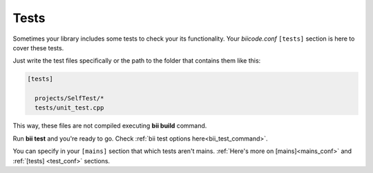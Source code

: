 Tests
-----

Sometimes your library includes some tests to check your its functionality. Your *biicode.conf* ``[tests]`` section is here to cover these tests.

Just write the test files specifically or the path to the folder that contains them like this:

.. code-block:: text

  [tests]

    projects/SelfTest/*
    tests/unit_test.cpp

This way, these files are not compiled executing **bii build** command.

Run **bii test** and you're ready to go. Check :ref:`bii test options here<bii_test_command>`.

.. container:: infonote

    You can specify in your ``[mains]`` section that which tests aren't mains. 
    :ref:`Here's more on [mains]<mains_conf>` and :ref:`[tests] <test_conf>` sections.
